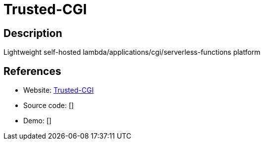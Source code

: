= Trusted-CGI

:Name:          Trusted-CGI
:Language:      Go
:License:       MIT
:Topic:         Software Development
:Category:      FaaS/Serverless
:Subcategory:   

// END-OF-HEADER. DO NOT MODIFY OR DELETE THIS LINE

== Description

Lightweight self-hosted lambda/applications/cgi/serverless-functions platform

== References

* Website: https://github.com/reddec/trusted-cgi[Trusted-CGI]
* Source code: []
* Demo: []
